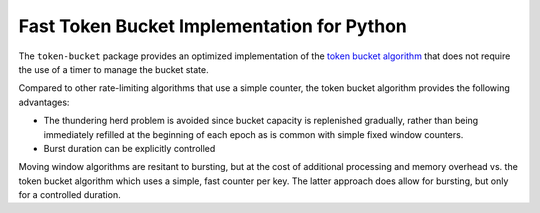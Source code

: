 Fast Token Bucket Implementation for Python
===========================================

The ``token-bucket`` package provides an optimized implementation of the
`token bucket algorithm <http://falconframework.org/index.html>`_ that
does not require the use of a timer to manage the bucket state.

Compared to other rate-limiting algorithms that use a simple counter,
the token bucket algorithm provides the following advantages:

* The thundering herd problem is avoided since bucket capacity is
  replenished gradually, rather than being immediately refilled at the
  beginning of each epoch as is common with simple fixed window
  counters.
* Burst duration can be explicitly controlled

Moving window algorithms are resitant to bursting, but at the cost of
additional processing and memory overhead vs. the token bucket
algorithm which uses a simple, fast counter per key. The latter approach
does allow for bursting, but only for a controlled duration.
